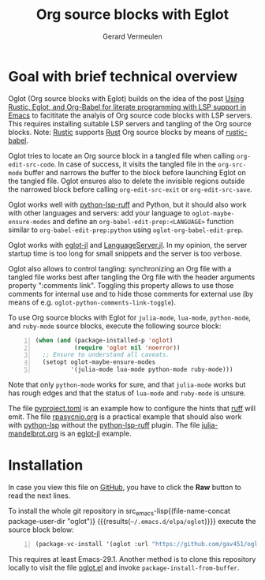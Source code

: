 #+title: Org source blocks with Eglot
#+author: Gerard Vermeulen

* Goal with brief technical overview

Oglot (Org source blocks with Eglot) builds on the idea of the post [[https://www.reddit.com/r/emacs/comments/w4f4u3][Using
Rustic, Eglot, and Org-Babel for literate programming with LSP support in Emacs]]
to facititate the analyis of Org source code blocks with LSP servers.  This
requires installing suitable LSP servers and tangling of the Org source blocks.
Note: [[https://github.com/brotzeit/rustic][Rustic]] supports [[https://www.rust-lang.org/][Rust]] Org source blocks by means of [[https://github.com/brotzeit/rustic/blob/master/rustic-babel.el][rustic-babel]].

Oglot tries to locate an Org source block in a tangled file when calling
~org-edit-src-code~.  In case of success, it visits the tangled file in the
~org-src-mode~ buffer and narrows the buffer to the block before launching Eglot
on the tangled file.  Oglot ensures also to delete the invisible regions outside
the narrowed block before calling ~org-edit-src-exit~ or ~org-edit-src-save~.

Oglot works well with [[https://github.com/python-lsp/python-lsp-ruff][python-lsp-ruff]] and Python, but it should also work with
other languages and servers: add your language to ~oglot-maybe-ensure-modes~ and
define an ~org-babel-edit-prep:<LANGUAGE>~ function similar to
~org-babel-edit-prep:python~ using ~oglot-org-babel-edit-prep~.

Oglot works with [[https://github.com/non-Jedi/eglot-jl][eglot-jl]] and [[https://github.com/julia-vscode/LanguageServer.jl][LanguageServer.jl]].  In my opinion, the server
startup time is too long for small snippets and the server is too verbose.

Oglot also allows to control tangling: synchronizing an Org file with a tangled
file works best after tangling the Org file with the header arguments property
":comments link".  Toggling this property allows to use those comments for
internal use and to hide those comments for external use (by means of e.g.
~oglot-python-comments-link-toggle~).

To use Org source blocks with Eglot for ~julia-mode~, ~lua-mode~, ~python-mode~,
and ~ruby-mode~ source blocks, execute the following source block:

#+begin_src emacs-lisp -n :results silent
(when (and (package-installed-p 'oglot)
           (require 'oglot nil 'noerror))
  ;; Ensure to understand all caveats.
  (setopt oglot-maybe-ensure-modes
          '(julia-mode lua-mode python-mode ruby-mode)))
#+end_src

Note that only ~python-mode~ works for sure, and that ~julia-mode~ works but has
rough edges and that the status of ~lua-mode~ and ~ruby-mode~ is unsure.

The file [[./pyproject.toml][pyproject.toml]] is an example how to configure the hints that [[https://github.com/astral-sh/ruff][ruff]] will
emit.  The file [[./examples/rpasyncio.org][rpasycnio.org]] is a practical example that should also work with
[[https://github.com/python-lsp/python-lsp-server][python-lsp]] without the [[https://github.com/python-lsp/python-lsp-ruff][python-lsp-ruff]] plugin.  The file [[./examples/julia-mandelbrot.org][julia-mandelbrot.org]] is
an [[https://github.com/non-Jedi/eglot-jl][eglot-jl]] example.

* Installation

In case you view this file on [[https://github.com/gav451/oglot/blob/main/README.org][GitHub]], you have to click the *Raw* button to read
the next lines.

To install the whole git repository in src_emacs-lisp{(file-name-concat
package-user-dir "oglot")} {{{results(=~/.emacs.d/elpa/oglot=)}}} execute the
source block below:

#+begin_src emacs-lisp -n :results silent
(package-vc-install '(oglot :url "https://github.com/gav451/oglot.git"))
#+end_src

This requires at least Emacs-29.1.  Another method is to clone this repository
locally to visit the file [[./oglot.el][oglot.el]] and invoke ~package-install-from-buffer~.

# Local Variables:
# fill-column: 80
# End:
